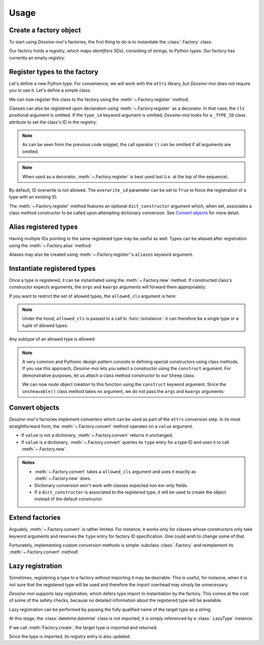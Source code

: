.. _usage:

Usage
=====

Create a factory object
^^^^^^^^^^^^^^^^^^^^^^^

To start using *Dessine-moi*'s factories, the first thing to do is to instantiate
the :class:`.Factory` class:


.. doctest::

   >>> import dessinemoi
   >>> factory = dessinemoi.Factory()

Our factory holds a *registry*, which maps *identifiers* (IDs), consisting of
strings, to Python types. Our factory has currently an empty registry:

.. doctest::

    >>> factory
    Factory(registry={})

Register types to the factory
^^^^^^^^^^^^^^^^^^^^^^^^^^^^^

Let's define a new Python type. For convenience, we will work with the ``attrs``
library, but *Dessine-moi* does not require you to use it. Let's define a simple
class:

.. doctest::

   >>> import attrs
   >>> @attrs.define
   ... class Sheep:
   ...     wool = attrs.field(default="some")

We can now register this class to the factory using the
:meth:`~.Factory.register` method:

.. doctest::

   >>> factory.register(Sheep, type_id="sheep")
   <class '__main__.Sheep'>
   >>> factory
   Factory(registry={'sheep': FactoryRegistryEntry(cls=<class '__main__.Sheep'>, dict_constructor=None)})

Classes can also be registered upon declaration using :meth:`~.Factory.register`
as a decorator. In that case, the ``cls`` positional argument is omitted. If the
``type_id`` keyword argument is omitted, *Dessine-moi* looks for a ``_TYPE_ID``
class attribute to set the class's ID in the registry:

.. doctest::

   >>> @factory.register
   ... @attrs.define
   ... class Lamb(Sheep):
   ...     _TYPE_ID = "lamb"
   >>> factory
   Factory(registry={'sheep': FactoryRegistryEntry(cls=<class '__main__.Sheep'>, dict_constructor=None), 'lamb': FactoryRegistryEntry(cls=<class '__main__.Lamb'>, dict_constructor=None)})

.. note:: As can be seen from the previous code snippet, the call operator ``()``
   can be omitted if all arguments are omitted.

.. note:: When used as a decorator, :meth:`~.Factory.register` is best used
   last (*i.e.* at the top of the sequence).

By default, ID overwrite is not allowed. The ``overwrite_id`` parameter can be
set to ``True`` to force the registration of a type with an existing ID.

The :meth:`~.Factory.register` method features an optional ``dict_constructor``
argument which, when set, associates a class method constructor to be called
upon attempting dictionary conversion. See `Convert objects`_ for more detail.

Alias registered types
^^^^^^^^^^^^^^^^^^^^^^

Having multiple IDs pointing to the same registered type may be useful as well.
Types can be aliased after registration using the :meth:`~.Factory.alias`
method:

.. doctest::

   >>> factory.alias("sheep", "mouton")
   >>> factory
   Factory(registry={'sheep': FactoryRegistryEntry(cls=<class '__main__.Sheep'>, dict_constructor=None), 'lamb': FactoryRegistryEntry(cls=<class '__main__.Lamb'>, dict_constructor=None), 'mouton': FactoryRegistryEntry(cls=<class '__main__.Sheep'>, dict_constructor=None)})

Aliases may also be created using :meth:`~.Factory.register`'s ``aliases``
keyword argument.

.. doctest::

   >>> del factory.registry["sheep"]
   >>> del factory.registry["mouton"]
   >>> factory.register(Sheep, type_id="sheep", aliases=["mouton"])
   <class '__main__.Sheep'>
   >>> factory
   Factory(registry={'lamb': FactoryRegistryEntry(cls=<class '__main__.Lamb'>, dict_constructor=None), 'sheep': FactoryRegistryEntry(cls=<class '__main__.Sheep'>, dict_constructor=None), 'mouton': FactoryRegistryEntry(cls=<class '__main__.Sheep'>, dict_constructor=None)})

Instantiate registered types
^^^^^^^^^^^^^^^^^^^^^^^^^^^^

Once a type is registered, it can be instantiated using the :meth:`~.Factory.new`
method. If constructed class's constructor expects arguments, the ``args`` and
``kwargs`` arguments will forward them appropriately:

.. doctest::

   >>> merino = factory.create("sheep", kwargs={"wool": "lots"})
   >>> merino
   Sheep(wool='lots')

If you want to restrict the set of allowed types, the ``allowed_cls`` argument is
here:

.. doctest::

   >>> factory.create("sheep", allowed_cls=Lamb)
   Traceback (most recent call last):
   ...
   TypeError: 'sheep' does not reference allowed type <class '__main__.Lamb'> or any of its subtypes

.. note:: Under the hood, ``allowed_cls`` is passed to a call to
   :func:`isinstance`: it can therefore be a single type or a tuple of allowed
   types.

Any subtype of an allowed type is allowed:

.. doctest::

    >>> factory.create("lamb", allowed_cls=Sheep)
    Lamb(wool='some')

.. note::

   A very common and Pythonic design pattern consists in defining special
   constructors using class methods. If you use this approach, *Dessine-moi*
   lets you select a constructor using the ``construct`` argument. For
   demonstrative purposes, let us attach a class method constructor to our
   ``Sheep`` class:

   .. doctest::

      >>> @classmethod
      ... def unsheavable(cls):
      ...     return cls(wool="none")
      >>> Sheep.unsheavable = unsheavable

   We can now route object creation to this function using the ``construct``
   keyword argument. Since the ``unsheavable()`` class method takes no argument,
   we do not pass the ``args`` and ``kwargs`` arguments:

   .. doctest::

      >>> factory.create("sheep", construct="unsheavable")
      Sheep(wool='none')


Convert objects
^^^^^^^^^^^^^^^

*Dessine-moi*'s factories implement converters which can be used as part of the
``attrs`` conversion step. In its most straightforward form, the
:meth:`~.Factory.convert` method operates on a ``value`` argument.

* If ``value`` is not a dictionary, :meth:`~.Factory.convert` returns it
  unchanged.
* If ``value`` is a dictionary, :meth:`~.Factory.convert` queries its ``type``
  entry for a type ID and uses it to call :meth:`~.Factory.new`.

  .. doctest::

     >>> factory.convert({"type": "sheep", "wool": "lots"})
     Sheep(wool='lots')

.. admonition:: Notes
   :class: note

   * :meth:`~.Factory.convert` takes a ``allowed_cls`` argument and uses it
     exactly as :meth:`~.Factory.new` does.
   * Dictionary conversion won't work with classes expected non kw-only fields.
   * If a ``dict_constructor`` is associated to the registered type, it will be
     used to create the object instead of the default constructor.

     .. doctest::

        >>> factory.registry.clear()
        >>> factory.register(Sheep, type_id="sheep", dict_constructor="unsheavable")
        <class '__main__.Sheep'>
        >>> factory.convert({"type": "sheep"})
        Sheep(wool='none')

Extend factories
^^^^^^^^^^^^^^^^

Arguably, :meth:`~.Factory.convert` is rather limited. For instance, it works
only for classes whose constructors only take keyword arguments and reserves the
``type`` entry for factory ID specification. One could wish to change some of
that.

Fortunately, implementing custom conversion methods is simple: subclass
:class:`.Factory` and reimplement its :meth:`~.Factory.convert` method!

Lazy registration
^^^^^^^^^^^^^^^^^

Sometimes, registering a type to a factory without importing it may be
desirable. This is useful, for instance, when it is not sure that the registered
type will be used and therefore the import overhead may simply be unnecessary.

*Dessine-moi* supports lazy registration, which defers type import to
instantiation by the factory. This comes at the cost of some of the safety
checks, because no detailed information about the registered type will be
available.

Lazy registration can be performed by passing the fully qualified name of the
target type as a string:

.. doctest::

   >>> factory.registry.clear()
   >>> factory.register("datetime.datetime", type_id="datetime")
   LazyType(mod='datetime', attr='datetime')

At this stage, the :class:`datetime.datetime` class is not imported, it is
simply referenced by a :class:`.LazyType` instance.

.. doctest::

   >>> factory.registry
   {'datetime': FactoryRegistryEntry(cls=LazyType(mod='datetime', attr='datetime'), dict_constructor=None)}

If we call :meth:`Factory.create`, the target type is imported and returned:

.. doctest::

   >>> factory.create("datetime", args=(2222, 2, 22))
   datetime.datetime(2222, 2, 22, 0, 0)

Since the type is imported, its registry entry is also updated:

.. doctest::

   >>> factory.registry
   {'datetime': FactoryRegistryEntry(cls=<class 'datetime.datetime'>, dict_constructor=None)}
